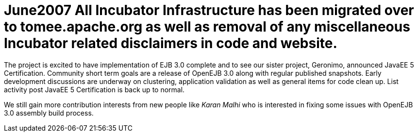 = June2007 All Incubator Infrastructure has been migrated over to tomee.apache.org as well as removal of any miscellaneous Incubator related disclaimers in code and website.

The project is excited to have implementation of EJB 3.0 complete and to see our sister project, Geronimo, announced JavaEE 5 Certification.
Community short term goals are a release of OpenEJB 3.0 along with regular published snapshots.
Early development discussions are underway on clustering, application validation as well as general items for code clean up.
List activity post JavaEE 5 Certification is back up to normal.

We still gain more contribution interests from new people like _Karan Malhi_ who is interested in fixing some issues with OpenEJB 3.0 assembly build process.
